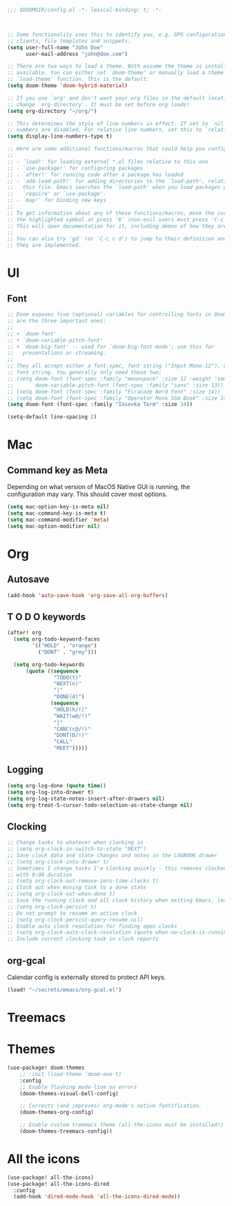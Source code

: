 #+BEGIN_SRC emacs-lisp
;;; $DOOMDIR/config.el -*- lexical-binding: t; -*-



;; Some functionality uses this to identify you, e.g. GPG configuration, email
;; clients, file templates and snippets.
(setq user-full-name "John Doe"
      user-mail-address "john@doe.com")

;; There are two ways to load a theme. Both assume the theme is installed and
;; available. You can either set `doom-theme' or manually load a theme with the
;; `load-theme' function. This is the default:
(setq doom-theme 'doom-hybrid-material)

;; If you use `org' and don't want your org files in the default location below,
;; change `org-directory'. It must be set before org loads!
(setq org-directory "~/org/")

;; This determines the style of line numbers in effect. If set to `nil', line
;; numbers are disabled. For relative line numbers, set this to `relative'.
(setq display-line-numbers-type t)

;; Here are some additional functions/macros that could help you configure Doom:
;;
;; - `load!' for loading external *.el files relative to this one
;; - `use-package!' for configuring packages
;; - `after!' for running code after a package has loaded
;; - `add-load-path!' for adding directories to the `load-path', relative to
;;   this file. Emacs searches the `load-path' when you load packages with
;;   `require' or `use-package'.
;; - `map!' for binding new keys
;;
;; To get information about any of these functions/macros, move the cursor over
;; the highlighted symbol at press 'K' (non-evil users must press 'C-c c k').
;; This will open documentation for it, including demos of how they are used.
;;
;; You can also try 'gd' (or 'C-c c d') to jump to their definition and see how
;; they are implemented.
#+END_SRC


* UI

** Font

#+BEGIN_SRC emacs-lisp
;; Doom exposes five (optional) variables for controlling fonts in Doom. Here
;; are the three important ones:
;;
;; + `doom-font'
;; + `doom-variable-pitch-font'
;; + `doom-big-font' -- used for `doom-big-font-mode'; use this for
;;   presentations or streaming.
;;
;; They all accept either a font-spec, font string ("Input Mono-12"), or xlfd
;; font string. You generally only need these two:
;; (setq doom-font (font-spec :family "monospace" :size 12 :weight 'semi-light)
;;       doom-variable-pitch-font (font-spec :family "sans" :size 13))
;; (setq doom-font (font-spec :family "FiraCode Nerd Font" :size 14))
;; (setq doom-font (font-spec :family "Operator Mono SSm Book" :size 14))
(setq doom-font (font-spec :family "Iosevka Term" :size 14))

(setq-default line-spacing 2)
#+END_SRC


* Mac

** Command key as Meta
Depending on what version of MacOS Native GUI is running, the
configuration may vary. This should cover most options.

#+BEGIN_SRC emacs-lisp
(setq mac-option-key-is-meta nil)
(setq mac-command-key-is-meta t)
(setq mac-command-modifier 'meta)
(setq mac-option-modifier nil)
#+END_SRC


* Org

** Autosave

#+BEGIN_SRC emacs-lisp
(add-hook 'auto-save-hook 'org-save-all-org-buffers)
#+END_SRC

** T O D O keywords

#+BEGIN_SRC emacs-lisp
(after! org
  (setq org-todo-keyword-faces
        '(("HOLD" . "orange")
          ("DONT" . "grey")))

  (setq org-todo-keywords
      (quote ((sequence
               "TODO(t)"
               "NEXT(n)"
               "|"
               "DONE(d)")
              (sequence
               "HOLD(h/!)"
               "WAIT(w@/!)"
               "|"
               "CANC(c@/!)"
               "DONT(D/!)"
               "CALL"
               "MEET")))))
#+END_SRC

** Logging
#+BEGIN_SRC emacs-lisp
(setq org-log-done (quote time))
(setq org-log-into-drawer t)
(setq org-log-state-notes-insert-after-drawers nil)
(setq org-treat-S-cursor-todo-selection-as-state-change nil)
#+END_SRC

** Clocking
#+BEGIN_SRC emacs-lisp
;; Change tasks to whatever when clocking in
;; (setq org-clock-in-switch-to-state "NEXT")
;; Save clock data and state changes and notes in the LOGBOOK drawer
;; (setq org-clock-into-drawer t)
;; Sometimes I change tasks I'm clocking quickly - this removes clocked tasks
;; with 0:00 duration
;; (setq org-clock-out-remove-zero-time-clocks t)
;; Clock out when moving task to a done state
;; (setq org-clock-out-when-done t)
;; Save the running clock and all clock history when exiting Emacs, load it on startup
;; (setq org-clock-persist t)
;; Do not prompt to resume an active clock
;; (setq org-clock-persist-query-resume nil)
;; Enable auto clock resolution for finding open clocks
;; (setq org-clock-auto-clock-resolution (quote when-no-clock-is-running))
;; Include current clocking task in clock reports
#+END_SRC

** org-gcal

Calendar config is externally stored to protect API keys.

#+BEGIN_SRC emacs-lisp
(load! "~/secrets/emacs/org-gcal.el")
#+END_SRC

* Treemacs

* Themes
#+BEGIN_SRC emacs-lisp
(use-package! doom-themes
    ;; :init (load-theme 'doom-one t)
    :config
    ;; Enable flashing mode-line on errors
    (doom-themes-visual-bell-config)

    ;; Corrects (and improves) org-mode's native fontification.
    (doom-themes-org-config)

    ;; Enable custom treemacs theme (all-the-icons must be installed!)
    (doom-themes-treemacs-config))
#+END_SRC

* All the icons
#+BEGIN_SRC emacs-lisp
(use-package! all-the-icons)
(use-package! all-the-icons-dired
  :config
  (add-hook 'dired-mode-hook 'all-the-icons-dired-mode))
 #+END_SRC
